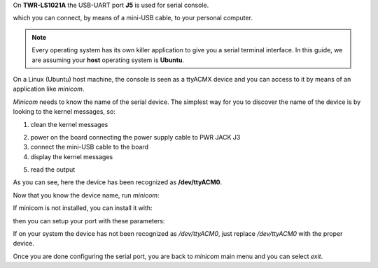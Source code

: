 On **TWR-LS1021A** the USB-UART port **J5** is used for serial console.

.. image:: _static/serial-usb.jpg

which you can connect, by means of a mini-USB cable, to your personal computer.

.. note::

 Every operating system has its own killer application to give you a serial terminal interface. In this guide, we are assuming your **host** operating system is **Ubuntu**.

On a Linux (Ubuntu) host machine, the console is seen as a ttyACMX device and you can access to it by means
of an application like *minicom*.

*Minicom* needs to know the name of the serial device. The simplest way for you to discover
the name of the device is by looking to the kernel messages, so:

1. clean the kernel messages

.. raw:: html

 <div>
 <div><b class="admonition-host">&nbsp;&nbsp;Host&nbsp;&nbsp;</b>&nbsp;&nbsp;<a style="float: right;" href="javascript:select_text( 'serial_console_rst-host-161' );">select</a></div>
 <pre class="line-numbers pre-replacer" data-start="1"><code id="serial_console_rst-host-161" class="language-markup">sudo dmesg -c</code></pre>
 <script src="_static/prism.js"></script>
 <script src="_static/select_text.js"></script>
 </div>

2. power on the board connecting the power supply cable to PWR JACK J3

3. connect the mini-USB cable to the board

4. display the kernel messages

.. raw:: html

 <div>
 <div><b class="admonition-host">&nbsp;&nbsp;Host&nbsp;&nbsp;</b>&nbsp;&nbsp;<a style="float: right;" href="javascript:select_text( 'serial_console_rst-host-162' );">select</a></div>
 <pre class="line-numbers pre-replacer" data-start="1"><code id="serial_console_rst-host-162" class="language-markup">dmesg</code></pre>
 <script src="_static/prism.js"></script>
 <script src="_static/select_text.js"></script>
 </div>

5. read the output

.. raw:: html

 <div>
 <div><b class="admonition-host">&nbsp;&nbsp;Host&nbsp;&nbsp;</b>&nbsp;&nbsp;<a style="float: right;" href="javascript:select_text( 'serial_console_rst-host-163' );">select</a></div>
 <pre class="line-numbers pre-replacer" data-start="1"><code id="serial_console_rst-host-163" class="language-markup">[ 5522.462414] usb 2-1.1: new full-speed USB device number 6 using ehci_hcd
 [ 5522.557574] cp210x 2-1.1:1.0: cp210x converter detected
 [ 5522.630151] usb 2-1.1: reset full-speed USB device number 6 using ehci_hcd
 [ 5522.723501] usb 2-1.1: cp210x converter now attached to /dev/ttyACM0</code></pre>
 <script src="_static/prism.js"></script>
 <script src="_static/select_text.js"></script>
 </div>

As you can see, here the device has been recognized as **/dev/ttyACM0**.

Now that you know the device name, run *minicom*:

.. raw:: html

 <div>
 <div><b class="admonition-host">&nbsp;&nbsp;Host&nbsp;&nbsp;</b>&nbsp;&nbsp;<a style="float: right;" href="javascript:select_text( 'serial_console_rst-host-164' );">select</a></div>
 <pre class="line-numbers pre-replacer" data-start="1"><code id="serial_console_rst-host-164" class="language-markup">sudo minicom -ws</code></pre>
 <script src="_static/prism.js"></script>
 <script src="_static/select_text.js"></script>
 </div>

If minicom is not installed, you can install it with:

.. raw:: html

 <div>
 <div><b class="admonition-host">&nbsp;&nbsp;Host&nbsp;&nbsp;</b>&nbsp;&nbsp;<a style="float: right;" href="javascript:select_text( 'serial_console_rst-host-165' );">select</a></div>
 <pre class="line-numbers pre-replacer" data-start="1"><code id="serial_console_rst-host-165" class="language-markup">sudo apt-get install minicom</code></pre>
 <script src="_static/prism.js"></script>
 <script src="_static/select_text.js"></script>
 </div>

then you can setup your port with these parameters:

.. raw:: html

 <div>
 <div><b class="admonition-host">&nbsp;&nbsp;Host&nbsp;&nbsp;</b>&nbsp;&nbsp;<a style="float: right;" href="javascript:select_text( 'serial_console_rst-host-166' );">select</a></div>
 <pre class="line-numbers pre-replacer" data-start="1"><code id="serial_console_rst-host-166" class="language-markup">+-----------------------------------------------------------------------+
 | A -    Serial Device      : /dev/ttyACM0                              |
 | B - Lockfile Location     : /var/lock                                 |
 | C -   Callin Program      :                                           |
 | D -  Callout Program      :                                           |
 | E -    Bps/Par/Bits       : 115200 8N1                                |
 | F - Hardware Flow Control : No                                        |
 | G - Software Flow Control : No                                        |
 |                                                                       |
 |    Change which setting?                                              |
 +-----------------------------------------------------------------------+
         | Screen and keyboard      |
         | Save setup as dfl        |
         | Save setup as..          |
         | Exit                     |
         | Exit from Minicom        |
         +--------------------------+</code></pre>
 <script src="_static/prism.js"></script>
 <script src="_static/select_text.js"></script>
 </div>

If on your system the device has not been recognized as */dev/ttyACM0*, just replace */dev/ttyACM0*
with the proper device.

Once you are done configuring the serial port, you are back to *minicom* main menu and you can select *exit*.
